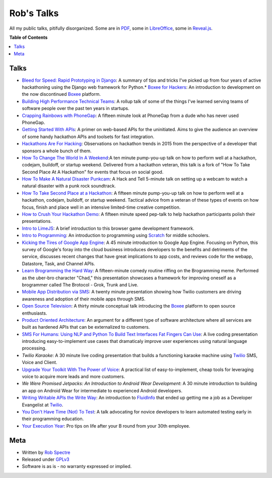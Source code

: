 ***************
Rob's Talks
***************

All my public talks, pitifully disorganized.  Some are in `PDF`_, some in `LibreOffice`_, some in `Reveal.js`_.


**Table of Contents**


.. contents::
    :local:
    :depth: 1
    :backlinks: none


Talks
============

* `Bleed for Speed: Rapid Prototyping in Django`_: A summary of tips and tricks I've picked up from four years of active hackathoning using the Django web framework for Python.* `Boxee for Hackers`_: An introduction to development on the now discontinued `Boxee`_ platform.
* `Building High Performance Technical Teams`_: A rollup talk of some of the things I've learned serving teams of software people over the past ten years in startups.
* `Crapping Rainbows with PhoneGap`_: A fifteen minute look at PhoneGap from a dude who has never used PhoneGap.
* `Getting Started With APIs`_: A primer on web-based APIs for the uninitiated. Aims to give the audience an overview of some handy hackathon APIs and toolsets for fast integration.
* `Hackathons Are For Hacking`_: Observations on hackathon trends in 2015 from the perspective of a developer that sponsors a whole bunch of them.
* `How To Change The World In A Weekend`_:A ten minute pump-you-up talk on how to perform well at a hackathon, codejam, buildoff, or startup weekend. Delivered from a hackathon veteran, this talk is a fork of "How To Take Second Place At A Hackathon" for events that focus on social good.
* `How To Make A Natural Disaster Punkcam`_: A Hack and Tell 5-minute talk on setting up a webcam to watch a natural disaster with a punk rock soundtrack.
* `How To Take Second Place at a Hackathon`_: A fifteen minute pump-you-up talk on how to perform well at a hackathon, codejam, buildoff, or startup weekend. Tactical advice from a veteran of these types of events on how focus, finish and place well in an intensive limited-time creative competition.
* `How to Crush Your Hackathon Demo`_: A fifteen minute speed pep-talk to help hackathon participants polish their presentations.
* `Intro to LimeJS`_: A brief introduction to this browser game development framework.
* `Intro to Programming`_: An introduction to programming using `Scratch`_ for middle schoolers.
* `Kicking the Tires of Google App Engine`_: A 45 minute introduction to Google App Engine. Focusing on Python, this survey of Google's foray into the cloud business introduces developers to the benefits and detriments of the service, discusses recent changes that have great implications to app costs, and reviews code for the webapp, Datastore, Task, and Channel APIs.
* `Learn Brogramming the Hard Way`_: A fifteen-minute comedy routine riffing on the Brogramming meme. Performed as the uber-bro character "Chad," this presentation showcases a framework for improving oneself as a brogrammer called The Brotocol - Grok, Trunk and Live.
* `Mobile App Distribution via SMS`_: A twenty minute presentation showing how Twilio customers are driving awareness and adoption of their mobile apps through SMS.
* `Open Source Television`_: A thirty minute conceptual talk introducing the `Boxee`_ platform to open source enthusiasts.
* `Product Oriented Architecture`_: An argument for a different type of software architecture where all services are built as hardened APIs that can be externalized to customers.
* `SMS For Humans: Using NLP and Python To Build Text Interfaces Fat Fingers Can Use`_: A live coding presentation introducing easy-to-implement use cases that dramaticaly improve user experiences using natural language processing.
* `Twilio Karaoke`: A 30 minute live coding presentation that builds a functioning karaoke machine using `Twilio`_ SMS, Voice and Client.
* `Upgrade Your Toolkit With The Power of Voice`_: A practical list of easy-to-implement, cheap tools for leveraging voice to acquire more leads and more customers.
* `We Were Promised Jetpacks: An Introduction to Android Wear Development`: A 30 minute introduction to building an app on Android Wear for intermediate to experienced Android developers.
* `Writing Writable APIs the Write Way`_: An introduction to `FluidInfo`_ that ended up getting me a job as a Developer Evangelist at `Twilio`_.
* `You Don't Have Time (Not) To Test`_: A talk advocating for novice developers to learn automated testing early in their programming education.
* `Your Execution Year`_: Pro tips on life after your B round from your 30th employee.


Meta
===========

* Written by `Rob Spectre`_
* Released under `GPLv3`_
* Software is as is - no warranty expressed or implied.

.. _Bleed for Speed\: Rapid Prototyping in Django: https://github.com/RobSpectre/Talks/tree/master/Bleed%20For%20Speed:%20Rapid%20Protoyping%20with%20Django
.. _Boxee for Hackers: https://github.com/RobSpectre/Talks/tree/master/Boxee%20for%20Hackers
.. _Building High Performance Technical Teams: https://github.com/RobSpectre/Talks/tree/master/Building%20High%20Performance%20Technical%20Teams
.. _Crapping Rainbows with PhoneGap: https://github.com/RobSpectre/Talks/tree/master/Crapping%20Rainbows%20with%20PhoneGap
.. _Getting Started with APIs: https://github.com/RobSpectre/Talks/tree/master/Getting%20Started%20With%20APIs
.. _Hackathons Are For Hacking: https://github.com/RobSpectre/Talks/tree/master/Hackathons%20Are%20For%20Hacking
.. _How To Change The World In A Weekend: https://github.com/RobSpectre/Talks/tree/master/How%20To%20Change%20The%20World%20In%20A%20Weekend
.. _How To Make A Natural Disaster Punkcam: https://github.com/RobSpectre/Talks/tree/master/How%20To%20Make%20A%20Natural%20Disaster%20Punkcam
.. _How To Take Second Place at a Hackathon: https://github.com/RobSpectre/Talks/tree/master/How%20To%20Take%20Second%20Place%20at%20a%20Hackathon
.. _How to Crush Your Hackathon Demo: https://github.com/RobSpectre/Talks/tree/master/How%20to%20Crush%20Your%20Hackathon%20Demo
.. _Intro to LimeJS: https://github.com/RobSpectre/Talks/tree/master/Intro%20to%20LimeJS
.. _Intro to Programming: https://github.com/RobSpectre/Talks/tree/master/Intro%20to%20Programming
.. _Kicking the Tires of Google App Engine: https://github.com/RobSpectre/Talks/tree/master/Kicking%20the%20Tires%20of%20Google%20App%20Engine
.. _Learn Brogramming the Hard Way: https://github.com/RobSpectre/Talks/tree/master/Learn%20Brogramming%20the%20Hard%20Way
.. _Mobile App Distribution via SMS: https://github.com/RobSpectre/Talks/tree/master/Mobile%20App%20Distribution%20via%20SMS
.. _Open Source Television: https://github.com/RobSpectre/Talks/tree/master/Open%20Source%20Television
.. _Product Oriented Architecture: https://github.com/RobSpectre/Talks/tree/master/Product%20Oriented%20Architecture
.. _SMS For Humans\: Using NLP and Python To Build Text Interfaces Fat Fingers Can Use: https://github.com/RobSpectre/Talks/tree/master/SMS%20For%20Humans:%20Using%20NLP%20and%20Python%20To%20Build%20Text%20Interfaces%20Fat%20Fingers%20Can%20Use
.. _Twilio Karaoke: https://github.com/RobSpectre/Talks/tree/master/Twilio%20Karaoke
.. _Upgrade Your Toolkit With The Power of Voice: https://github.com/RobSpectre/Talks/tree/master/Upgrade%20Your%20Toolkit%20With%20The%20Power%20Of%20Voice
.. _We Were Promised Jetpacks\: An Introduction to Android Wear Development: https://github.com/RobSpectre/Talks/tree/master/We%20Were%20Promised%20Jetpacks:%20An%20Introduction%20to%20Android%20Wear
.. _Writing Writable APIs the Write Way: https://github.com/RobSpectre/Talks/tree/master/Writing%20Writable%20APIs%20the%20Write%20Way
.. _You Don't Have Time (Not) To Test: https://github.com/RobSpectre/Talks/tree/master/You%20Don't%20Have%20Time%20(Not)%20To%20Test
.. _Your Execution Year: https://github.com/RobSpectre/Talks/tree/master/Your%20Execution%20Year
.. _Boxee: http://www.boxee.tv
.. _Scratch: http://scratch.mit.edu/
.. _FluidInfo: https://fluidinfo.com/
.. _PDF: http://en.wikipedia.org/wiki/Portable_Document_Format
.. _LibreOffice: http://www.libreoffice.org/
.. _Reveal.js: http://lab.hakim.se/reveal-js/
.. _Twilio: http://www.twilio.com
.. _Rob Spectre: http://www.brooklynhacker.com
.. _GPLv3: http://www.gnu.org/copyleft/gpl.html

